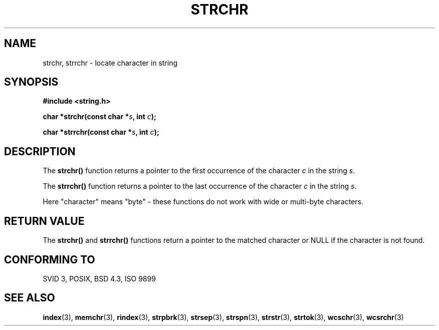 .\" Copyright 1993 David Metcalfe (david@prism.demon.co.uk)
.\"
.\" Permission is granted to make and distribute verbatim copies of this
.\" manual provided the copyright notice and this permission notice are
.\" preserved on all copies.
.\"
.\" Permission is granted to copy and distribute modified versions of this
.\" manual under the conditions for verbatim copying, provided that the
.\" entire resulting derived work is distributed under the terms of a
.\" permission notice identical to this one.
.\" 
.\" Since the Linux kernel and libraries are constantly changing, this
.\" manual page may be incorrect or out-of-date.  The author(s) assume no
.\" responsibility for errors or omissions, or for damages resulting from
.\" the use of the information contained herein.  The author(s) may not
.\" have taken the same level of care in the production of this manual,
.\" which is licensed free of charge, as they might when working
.\" professionally.
.\" 
.\" Formatted or processed versions of this manual, if unaccompanied by
.\" the source, must acknowledge the copyright and authors of this work.
.\"
.\" References consulted:
.\"     Linux libc source code
.\"     Lewine's _POSIX Programmer's Guide_ (O'Reilly & Associates, 1991)
.\"     386BSD man pages
.\" Modified Mon Apr 12 12:51:24 1993, David Metcalfe
.TH STRCHR 3  1993-04-12 "" "Linux Programmer's Manual"
.SH NAME
strchr, strrchr \- locate character in string
.SH SYNOPSIS
.nf
.B #include <string.h>
.sp
.BI "char *strchr(const char *" s ", int " c );
.sp
.BI "char *strrchr(const char *" s ", int " c );
.fi
.SH DESCRIPTION
The \fBstrchr()\fP function returns a pointer to the first occurrence
of the character \fIc\fP in the string \fIs\fP.
.PP
The \fBstrrchr()\fP function returns a pointer to the last occurrence
of the character \fIc\fP in the string \fIs\fP.
.PP
Here "character" means "byte" - these functions do not work with
wide or multi-byte characters.
.SH "RETURN VALUE"
The \fBstrchr()\fP and \fBstrrchr()\fP functions return a pointer to
the matched character or NULL if the character is not found.
.SH "CONFORMING TO"
SVID 3, POSIX, BSD 4.3, ISO 9899
.SH "SEE ALSO"
.BR index (3),
.BR memchr (3),
.BR rindex (3),
.BR strpbrk (3),
.BR strsep (3),
.BR strspn (3),
.BR strstr (3),
.BR strtok (3),
.BR wcschr (3),
.BR wcsrchr (3)
